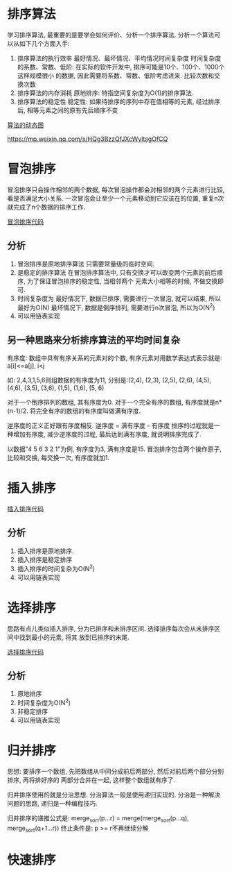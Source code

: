 * 排序算法
学习排序算法, 最重要的是要学会如何评价、分析一个排序算法. 分析一个算法可以从如下几个方面入手:
1. 排序算法的执行效率
   最好情况、最坏情况、平均情况时间复杂度
   时间复杂度的系数、常数、低阶: 在实际的软件开发中, 排序可能是10个、100个、1000个这样规模很小
   的数据, 因此需要将系数、常数、低阶考虑进来.
   比较次数和交换次数
2. 排序算法的内存消耗
   原地排序: 特指空间复杂度为O(1)的排序算法.
3. 排序算法的稳定性
   稳定性: 如果待排序的序列中存在值相等的元素, 经过排序后, 相等元素之间的原有先后顺序不变

[[https://visualgo.net/][算法的动态图]]

https://mp.weixin.qq.com/s/HQg3BzzQfJXcWyltsgOfCQ

* 冒泡排序
冒泡排序只会操作相邻的两个数据, 每次冒泡操作都会对相邻的两个元素进行比较, 看是否满足大小关系.
一次冒泡会让至少一个元素移动到它应该在的位置, 重复n次就完成了n个数据的排序工作.

[[file:~/notes/clea/code/bubblesort.c][冒泡排序代码]]

** 分析
1. 冒泡排序是原地排序算法
   只需要常量级的临时空间.
2. 是稳定的排序算法
   在冒泡排序算法中, 只有交换才可以改变两个元素的前后顺序, 为了保证冒泡排序的稳定性, 当相邻两个
   元素大小相等的时候, 不做交换即可.
3. 时间复杂度为
   最好情况下, 数据已排序, 需要进行一次冒泡, 就可以结束, 所以最好为O(N)
   最坏情况下, 数据是倒序排列, 需要进行n次冒泡, 所以为O(N^2)
4. 可以用链表实现

** 另一种思路来分析排序算法的平均时间复杂
有序度: 数组中具有有序关系的元素对的个数, 有序元素对用数学表达式表示就是:
a[i]<=a[j], i<j

如: 2,4,3,1,5,6则组数据的有序度为11, 分别是:(2,4), (2,3), (2,5), (2,6), (4,5), (4,6), (3,5),
(3,6), (1,5), (1,6), (5, 6)

对于一个倒序排列的数组, 其有序度为0.
对于一个完全有序的数组, 有序度就是n*(n-1)/2.
将完全有序的数组的有序度叫做满有序度.

逆序度的正义正好跟有序度相反. 逆序度 = 满有序度 - 有序度
排序的过程就是一种增加有序度, 减少逆序度的过程, 最后达到满有序度, 就说明排序完成了.

以数据"4 5 6 3 2 1"为例, 有序度为3, 满有序度是15.
冒泡排序包含两个操作原子, 比较和交换, 每交换一次, 有序度就加1.

* 插入排序

[[file:~/notes/clea/code/insertsort.c][插入排序代码]]

** 分析
1. 插入排序是原地排序.
2. 插入排序是稳定排序
3. 插入排序的时间复杂为O(N^2)
4. 可以用链表实现

* 选择排序
思路有点儿类似插入排序, 分为已排序和未排序区间. 选择排序每次会从未排序区间中找到最小的元素, 将其
放到已排序的末尾.

[[file:~/notes/clea/code/selectsort.c][选择排序代码]]

** 分析
1. 原地排序
2. 时间复杂度为O(N^2)
3. 非稳定排序
4. 可以用链表实现

* 归并排序
思想: 要排序一个数组, 先把数组从中间分成前后两部分, 然后对前后两个部分分别排序, 再将排好序的
两部分合并在一起, 这样整个数组就有序了.

归并排序使用的就是分治思想.
分治算法一般是使用递归实现的. 分治是一种解决问题的思路, 递归是一种编程技巧.

归并排序的递推公式是:
merge_sort(p...r) = merge(merge_sort(p...q), merge_sort(q+1...r))
终止条件是: p >= r不再继续分解



* 快速排序
